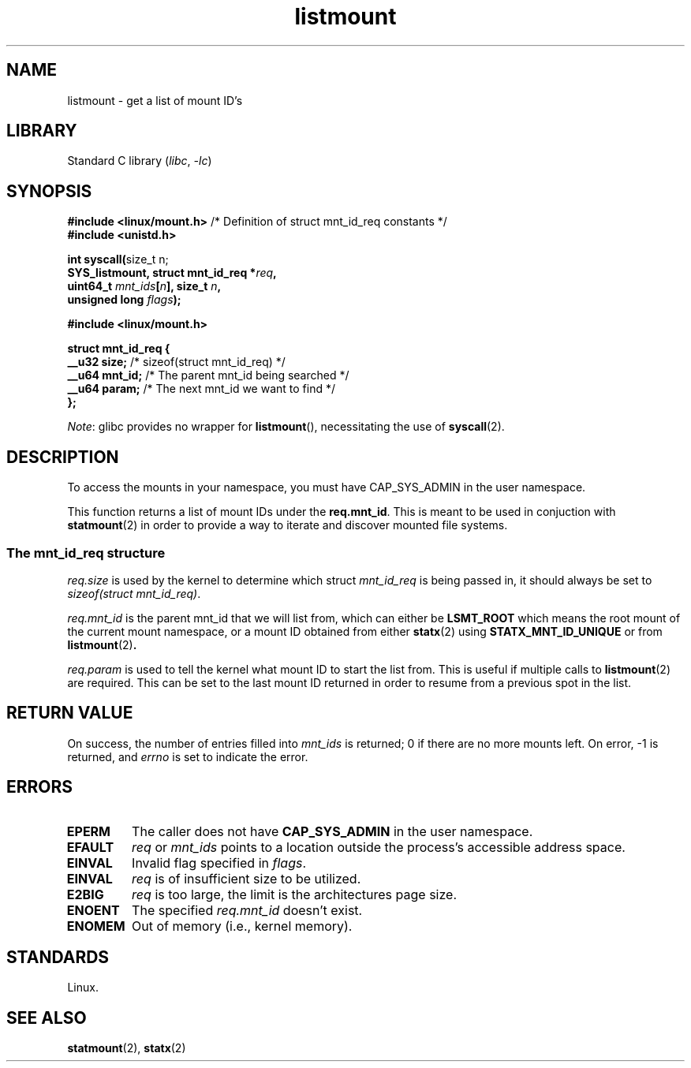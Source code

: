 .\" Copyright, the authors of the Linux man-pages project
.\"
.\" SPDX-License-Identifier: Linux-man-pages-copyleft
.\"
.TH listmount 2 (date) "Linux man-pages (unreleased)"
.SH NAME
listmount
\-
get a list of mount ID's
.SH LIBRARY
Standard C library
.RI ( libc ,\~ \-lc )
.SH SYNOPSIS
.nf
.BR "#include <linux/mount.h>" "  /* Definition of struct mnt_id_req constants */"
.B #include <unistd.h>
.P
.BR "int syscall(" "size_t n;"
.BI "            SYS_listmount, struct mnt_id_req *" req ,
.BI "            uint64_t " mnt_ids [ n "], size_t " n ,
.BI "            unsigned long " flags );
.P
.B #include <linux/mount.h>
.P
.B struct mnt_id_req {
.BR "    __u32  size;" "    /* sizeof(struct mnt_id_req) */"
.BR "    __u64  mnt_id;" "  /* The parent mnt_id being searched */"
.BR "    __u64  param;" "   /* The next mnt_id we want to find */"
.B };
.fi
.P
.IR Note :
glibc provides no wrapper for
.BR listmount (),
necessitating the use of
.BR syscall (2).
.SH DESCRIPTION
To access the mounts in your namespace,
you must have CAP_SYS_ADMIN in the user namespace.
.P
This function returns a list of mount IDs under the
.BR req.mnt_id .
This is meant to be used in conjuction with
.BR statmount (2)
in order to provide a way to iterate and discover mounted file systems.
.SS The mnt_id_req structure
.I req.size
is used by the kernel to determine which struct
.I mnt_id_req
is being passed in,
it should always be set to
.IR \%sizeof(struct\~mnt_id_req) .
.P
.I req.mnt_id
is the parent mnt_id that we will list from,
which can either be
.B LSMT_ROOT
which means the root mount of the current mount namespace,
or a mount ID obtained from either
.BR statx (2)
using
.B STATX_MNT_ID_UNIQUE
or from
.BR listmount (2) .
.P
.I req.param
is used to tell the kernel what mount ID to start the list from.
This is useful if multiple calls to
.BR listmount (2)
are required.
This can be set to the last mount ID returned in order to
resume from a previous spot in the list.
.SH RETURN VALUE
On success, the number of entries filled into
.I mnt_ids
is returned;
0 if there are no more mounts left.
On error, \-1 is returned, and
.I errno
is set to indicate the error.
.SH ERRORS
.TP
.B EPERM
The caller does not have
.B CAP_SYS_ADMIN
in the user namespace.
.TP
.B EFAULT
.I req
or
.I mnt_ids
points to a location outside the process's accessible
address space.
.TP
.B EINVAL
Invalid flag specified in
.IR flags .
.TP
.B EINVAL
.I req
is of insufficient size to be utilized.
.TP
.B E2BIG
.I req
is too large,
the limit is the architectures page size.
.TP
.B ENOENT
The specified
.I req.mnt_id
doesn't exist.
.TP
.B ENOMEM
Out of memory (i.e., kernel memory).
.SH STANDARDS
Linux.
.SH SEE ALSO
.BR statmount (2),
.BR statx (2)
